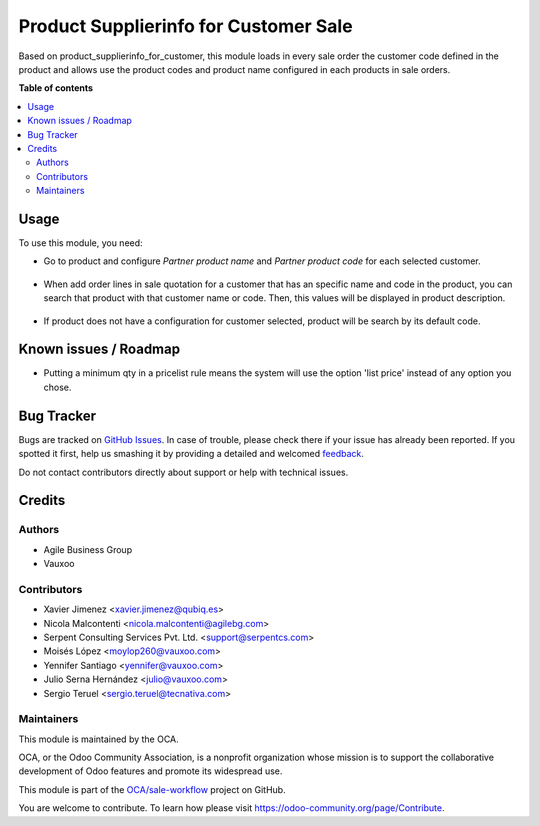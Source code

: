 ======================================
Product Supplierinfo for Customer Sale
======================================

.. !!!!!!!!!!!!!!!!!!!!!!!!!!!!!!!!!!!!!!!!!!!!!!!!!!!!
   !! This file is generated by oca-gen-addon-readme !!
   !! changes will be overwritten.                   !!
   !!!!!!!!!!!!!!!!!!!!!!!!!!!!!!!!!!!!!!!!!!!!!!!!!!!!

.. |badge1| image:: https://img.shields.io/badge/maturity-Beta-yellow.png
    :target: https://odoo-community.org/page/development-status
    :alt: Beta
.. |badge2| image:: https://img.shields.io/badge/licence-AGPL--3-blue.png
    :target: http://www.gnu.org/licenses/agpl-3.0-standalone.html
    :alt: License: AGPL-3
.. |badge3| image:: https://img.shields.io/badge/github-OCA%2Fsale--workflow-lightgray.png?logo=github
    :target: https://github.com/OCA/sale-workflow/tree/12.0/product_supplierinfo_for_customer_sale
    :alt: OCA/sale-workflow
.. |badge4| image:: https://img.shields.io/badge/weblate-Translate%20me-F47D42.png
    :target: https://translation.odoo-community.org/projects/sale-workflow-12-0/sale-workflow-12-0-product_supplierinfo_for_customer_sale
    :alt: Translate me on Weblate
.. |badge5| image:: https://img.shields.io/badge/runbot-Try%20me-875A7B.png
    :target: https://runbot.odoo-community.org/runbot/167/12.0
    :alt: Try me on Runbot

|badge1| |badge2| |badge3| |badge4| |badge5| 

Based on product_supplierinfo_for_customer, this module loads in every sale order the
customer code defined in the product and allows use the product codes and product name
configured in each products in sale orders.

**Table of contents**

.. contents::
   :local:

Usage
=====

To use this module, you need:

- Go to product and configure *Partner product name* and *Partner product code*
  for each selected customer.

.. figure:: https://raw.githubusercontent.com/OCA/sale-workflow/12.0/product_supplierinfo_for_customer_sale/static/description/configuration_customer.png
    :alt: Configure customer codes
    :width: 600 px

- When add order lines in sale quotation for a customer that has an specific
  name and code in the product, you can search that product with that customer
  name or code. Then, this values will be displayed in product description.

.. figure:: https://raw.githubusercontent.com/OCA/sale-workflow/12.0/product_supplierinfo_for_customer_sale/static/description/search_code.png
    :alt: Search by exist customer code
    :width: 600 px

.. figure:: https://raw.githubusercontent.com/OCA/sale-workflow/12.0/product_supplierinfo_for_customer_sale/static/description/description_code.png
    :alt: Search by exist customer code
    :width: 600 px

- If product does not have a configuration for customer selected, product will
  be search by its default code.

.. figure:: https://raw.githubusercontent.com/OCA/sale-workflow/12.0/product_supplierinfo_for_customer_sale/static/description/search_code_2.png
    :alt: Search by exist customer code
    :width: 600 px

.. figure:: https://raw.githubusercontent.com/OCA/sale-workflow/12.0/product_supplierinfo_for_customer_sale/static/description/description_code_2.png
    :alt: Search by exist customer code
    :width: 600 px

Known issues / Roadmap
======================

* Putting a minimum qty in a pricelist rule means the system will use the
  option 'list price' instead of any option you chose.

Bug Tracker
===========

Bugs are tracked on `GitHub Issues <https://github.com/OCA/sale-workflow/issues>`_.
In case of trouble, please check there if your issue has already been reported.
If you spotted it first, help us smashing it by providing a detailed and welcomed
`feedback <https://github.com/OCA/sale-workflow/issues/new?body=module:%20product_supplierinfo_for_customer_sale%0Aversion:%2011.0%0A%0A**Steps%20to%20reproduce**%0A-%20...%0A%0A**Current%20behavior**%0A%0A**Expected%20behavior**>`_.

Do not contact contributors directly about support or help with technical issues.

Credits
=======

Authors
~~~~~~~

* Agile Business Group
* Vauxoo

Contributors
~~~~~~~~~~~~

* Xavier Jimenez <xavier.jimenez@qubiq.es>
* Nicola Malcontenti <nicola.malcontenti@agilebg.com>
* Serpent Consulting Services Pvt. Ltd. <support@serpentcs.com>
* Moisés López <moylop260@vauxoo.com>
* Yennifer Santiago <yennifer@vauxoo.com>
* Julio Serna Hernández <julio@vauxoo.com>
* Sergio Teruel <sergio.teruel@tecnativa.com>

Maintainers
~~~~~~~~~~~

This module is maintained by the OCA.

.. image:: https://odoo-community.org/logo.png
   :alt: Odoo Community Association
   :target: https://odoo-community.org

OCA, or the Odoo Community Association, is a nonprofit organization whose
mission is to support the collaborative development of Odoo features and
promote its widespread use.

This module is part of the `OCA/sale-workflow <https://github.com/OCA/sale-workflow/tree/12.0/product_supplierinfo_for_customer_sale>`_ project on GitHub.

You are welcome to contribute. To learn how please visit https://odoo-community.org/page/Contribute.
